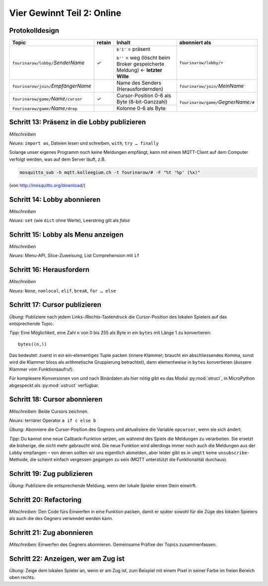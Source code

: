 Vier Gewinnt Teil 2: Online
===========================

Protokolldesign
---------------

.. tabularcolumns:: |l|C|L|L|

+-------------------------------------------+--------+------------------------------------------+--------------------------------------------+
| Topic                                     | retain | Inhalt                                   | abonniert als                              |
+===========================================+========+==========================================+============================================+
| ``fourinarow/lobby/``\ *SenderName*       |   ✓    | ``b'1'`` = präsent                       | ``fourinarow/lobby/+``                     |
|                                           |        |                                          |                                            |
|                                           |        | ``b''`` = weg (löscht beim Broker        |                                            |
|                                           |        | gespeicherte Meldung) ← **letzter        |                                            |
|                                           |        | Wille**                                  |                                            |
+-------------------------------------------+--------+------------------------------------------+--------------------------------------------+
| ``fourinarow/join/``\ *EmpfängerName*     |        | Name des Senders (Herausfordernden)      | ``fourinarow/join/``\ *MeinName*           |
+-------------------------------------------+--------+------------------------------------------+--------------------------------------------+
| ``fourinarow/game/``\ *Name*\ ``/cursor`` |   ✓    | Cursor-Position 0-6 als Byte (8-bit-\    | ``fourinarow/game/``\ *GegnerName*\ ``/#`` |
|                                           |        | Ganzzahl)                                |                                            |
+-------------------------------------------+--------+------------------------------------------+                                            +
| ``fourinarow/game/``\ *Name*\ ``/drop``   |        | Kolonne 0-6 als Byte                     |                                            |
+-------------------------------------------+--------+------------------------------------------+--------------------------------------------+

Schritt 13: Präsenz in die Lobby publizieren
--------------------------------------------

*Mitschreiben*

*Neues:* ``import as``, Dateien lesen und schreiben, ``with``, ``try … finally``

Solange unser eigenes Programm noch keine Meldungen empfängt, kann mit einem MQTT-Client auf dem Computer verfolgt werden, was auf dem Server läuft, z.B.

.. code-block:: sh

   mosquitto_sub -h mqtt.kolleegium.ch -t fourinarow/# -F "%t '%p' (%x)"

(von http://mosquitto.org/download/)

Schritt 14: Lobby abonnieren
----------------------------

*Mitschreiben*

*Neues:* ``set`` (wie ``dict`` ohne Werte), Leerstring gilt als *false*

Schritt 15: Lobby als Menu anzeigen
-----------------------------------

*Mitschreiben*

*Neues:* Menu-API, Slice-Zuweisung, List Comprehension mit ``ìf``

Schritt 16: Herausfordern
-------------------------

*Mitschreiben*

*Neues:* ``None``, ``nonlocal``, ``elif``, ``break``, ``for … else``

Schritt 17: Cursor publizieren
------------------------------

*Übung:* Publiziere nach jedem Links-/Rechts-Tastendruck die Cursor-Position des lokalen Spielers auf das entsprechende Topic.

*Tipp:* Eine Möglichkeit, eine Zahl ``n`` von 0 bis 255 als Byte in ein ``bytes`` mit Länge 1 zu konvertieren::

  bytes((n,))

Das bedeutet: zuerst in ein ein-elementiges Tuple packen (innere Klammer; braucht ein abschliessendes Komma, sonst wird die Klammer bloss als arithmetische Gruppierung betrachtet), dann elementweise in ``bytes`` konvertieren (äussere Klammer vom Funktionsaufruf).

Für komplexere Konversionen von und nach Binärdaten als hier nötig gibt es das Modul :py:mod:`struct`, in MicroPython abgespeckt als :py:mod:`ustruct` verfügbar.

Schritt 18: Cursor abonnieren
-----------------------------

*Mitschreiben:* Beide Cursors zeichnen.

*Neues:* ternärer Operator ``a if c else b``

*Übung:* Abonniere die Cursor-Position des Gegners und aktualisiere die Variable ``opcursor``, wenn sie sich ändert.

*Tipp:* Du kannst eine neue Callback-Funktion setzen, um während des Spiels die Meldungen zu verarbeiten. Sie ersetzt die bisherige, die nicht mehr gebraucht wird. Die neue Funktion wird allerdings immer noch auch die Meldungen aus der Lobby empfangen – von denen sollten wir uns eigentlich abmelden, aber leider gibt es in ``umqtt`` keine ``unsubscribe``-Methode, die scheint einfach vergessen gegangen zu sein (MQTT unterstützt die Funktionalität durchaus).

Schritt 19: Zug publizieren
---------------------------

*Übung:* Publiziere die entsprechende Meldung, wenn der lokale Spieler einen Stein einwirft.

Schritt 20: Refactoring
-----------------------

*Mitschreiben:* Den Code fürs Einwerfen in eine Funktion packen, damit er später sowohl für die Züge des lokalen Spielers als auch die des Gegners verwendet werden kann.

Schritt 21: Zug abonnieren
--------------------------

*Mitschreiben:* Einwerfen des Gegners abonnieren. Gemeinsame Präfixe der Topics zusammenfassen.

Schritt 22: Anzeigen, wer am Zug ist
------------------------------------

*Übung:* Zeige dem lokalen Spieler an, wenn er am Zug ist, zum Beispiel mit einem Pixel in seiner Farbe im freien Bereich oben rechts.
